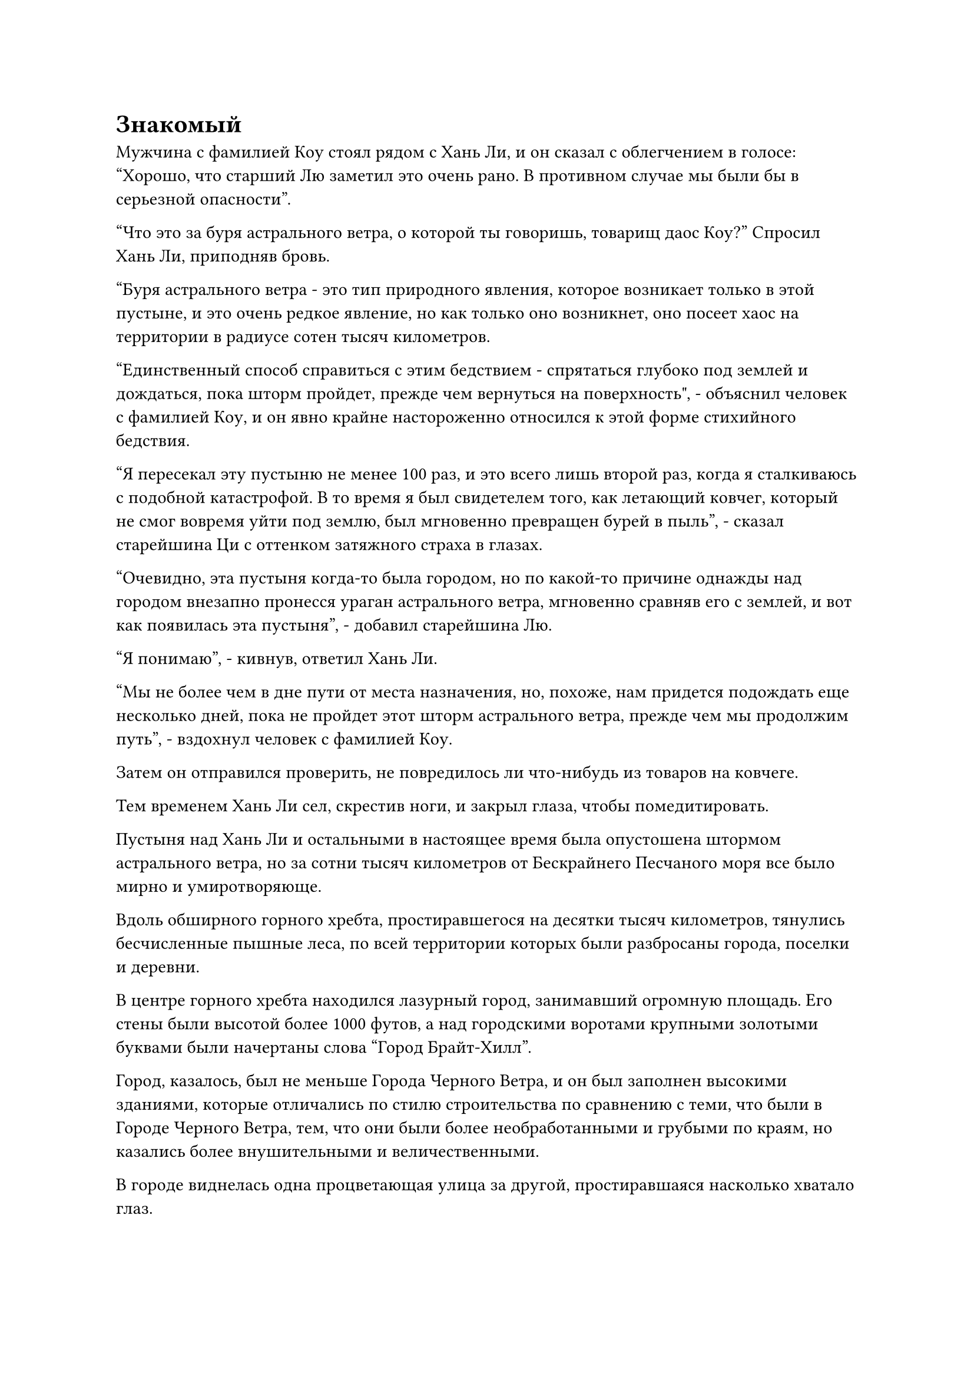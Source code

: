 = Знакомый

Мужчина с фамилией Коу стоял рядом с Хань Ли, и он сказал с облегчением в голосе: "Хорошо, что старший Лю заметил это очень рано. В противном случае мы были бы в серьезной опасности".

"Что это за буря астрального ветра, о которой ты говоришь, товарищ даос Коу?" Спросил Хань Ли, приподняв бровь.

"Буря астрального ветра - это тип природного явления, которое возникает только в этой пустыне, и это очень редкое явление, но как только оно возникнет, оно посеет хаос на территории в радиусе сотен тысяч километров.

“Единственный способ справиться с этим бедствием - спрятаться глубоко под землей и дождаться, пока шторм пройдет, прежде чем вернуться на поверхность", - объяснил человек с фамилией Коу, и он явно крайне настороженно относился к этой форме стихийного бедствия.

"Я пересекал эту пустыню не менее 100 раз, и это всего лишь второй раз, когда я сталкиваюсь с подобной катастрофой. В то время я был свидетелем того, как летающий ковчег, который не смог вовремя уйти под землю, был мгновенно превращен бурей в пыль", - сказал старейшина Ци с оттенком затяжного страха в глазах.

"Очевидно, эта пустыня когда-то была городом, но по какой-то причине однажды над городом внезапно пронесся ураган астрального ветра, мгновенно сравняв его с землей, и вот как появилась эта пустыня", - добавил старейшина Лю.

"Я понимаю", - кивнув, ответил Хань Ли.

"Мы не более чем в дне пути от места назначения, но, похоже, нам придется подождать еще несколько дней, пока не пройдет этот шторм астрального ветра, прежде чем мы продолжим путь", - вздохнул человек с фамилией Коу.

Затем он отправился проверить, не повредилось ли что-нибудь из товаров на ковчеге.

Тем временем Хань Ли сел, скрестив ноги, и закрыл глаза, чтобы помедитировать.

Пустыня над Хань Ли и остальными в настоящее время была опустошена штормом астрального ветра, но за сотни тысяч километров от Бескрайнего Песчаного моря все было мирно и умиротворяюще.

Вдоль обширного горного хребта, простиравшегося на десятки тысяч километров, тянулись бесчисленные пышные леса, по всей территории которых были разбросаны города, поселки и деревни.

В центре горного хребта находился лазурный город, занимавший огромную площадь. Его стены были высотой более 1000 футов, а над городскими воротами крупными золотыми буквами были начертаны слова "Город Брайт-Хилл".

Город, казалось, был не меньше Города Черного Ветра, и он был заполнен высокими зданиями, которые отличались по стилю строительства по сравнению с теми, что были в Городе Черного Ветра, тем, что они были более необработанными и грубыми по краям, но казались более внушительными и величественными.

В городе виднелась одна процветающая улица за другой, простиравшаяся насколько хватало глаз.

В центре Брайт-Хилл-Сити находилась массивная белая пагода, выделявшаяся как особенно привлекательная достопримечательность, даже по сравнению со всеми высокими зданиями вокруг нее.

Именно здесь располагались системы телепортации в городе, и люди регулярно входили в здание и выходили из него, представляя собой оживленное и шумное зрелище.

Прямо в этот момент две фигуры бок о бок вышли из входа в гигантскую пагоду.

Один из них был пожилым мужчиной с копной седых волос и белой бородой. На нем был пятицветный парчовый халат, и, несмотря на свой явно преклонный возраст, он выглядел очень бодрым.

Рядом с ним стоял красивый молодой человек в облегающем черном одеянии с холодным выражением глаз.

"Брат Фанг, если я правильно помню, на протяжении всего твоего путешествия больше не будет никаких систем телепортации. Вдобавок ко всему, море Черного Ветра расположено в самом западном регионе континента, и я слышал, что это очень труднодоступное место", - сказал пожилой мужчина в парчовом одеянии.

"Учитывая, сколько времени прошло, мы даже не знаем, находится ли он все еще в море Черного Ветра. В качестве меры предосторожности я вынужден побеспокоить вас, чтобы вы еще раз проверили его местоположение", - сказал Фан Пан, взглянув на небо.

"Очень хорошо".

Пожилой мужчина в парчовом одеянии кивнул в ответ, затем перевернул руку, чтобы достать сокровище на тарелке. Он свел указательный и средний пальцы вместе, прежде чем направить их прямо на тарелку, затем начал произносить заклинание.

Как только он это сделал, тарелка начала излучать ослепительный золотистый свет, и пятнышко мерцающего малинового света появилось очень близко к центру тарелки, к большому удивлению пожилого человека.

"Он уже покинул море Черного Ветра?" - Спросил Фан Пан, явно уже ожидая такого исхода.

"Не только это, но в настоящее время он находится очень близко к этому городу", - ответил пожилой мужчина в парчовом одеянии с недоверчивым выражением лица.

Фан Пан слегка запнулся, услышав это, затем спросил: "О? Он находится к западу от нас?"

"Это верно, но по какой-то причине он, кажется, остановился", - ответил пожилой мужчина в парчовом одеянии с озадаченным выражением лица.

"Пойдем со мной", - сказал Фан Пан, вылетая из города в виде полосы света, и пожилой мужчина поспешно последовал за ним.

Некоторое время спустя они вдвоем появились на вершине высокой горы в нескольких сотнях километров от города, наблюдая за штормом астрального ветра, который опустошал ландшафт далеко на западе.

"Похоже, он укрывается от какого-то стихийного бедствия. Больше нет необходимости ждать, давайте отправимся прямо к нему", - сказал Фан Пан.

Пожилой мужчина в парчовом одеянии слегка нахмурил брови, услышав это. "Мы уже так долго следили за ним, к чему такая спешка сейчас? Учитывая его текущее местоположение, его следующим пунктом назначения наверняка будет Брайт-Хилл-Сити, так почему бы нам не подготовиться здесь и не устроить ему засаду, как только он прибудет?"

"Вы можете подождать здесь, если хотите, но я не собираюсь ждать ни минутой дольше!" - Заявил Фан Пан, резко спрыгивая с вершины горы, а затем мгновенно исчез вдали.

Пожилой мужчина в парчовом одеянии покачал головой, испустив слабый вздох, а затем тоже исчез с места во вспышке пятицветного света.

……

Между тем.

 Внутри подземной пещеры был отчетливо слышен звук воющего ветра, доносящийся сверху, и все, включая Хань Ли, сидели с закрытыми глазами в молчаливой медитации.

 Внезапно его брови резко нахмурились, а глаза резко распахнулись.

 Только что эссенция крови в его теле внезапно пришла в крайнее возбуждение, бешено циркулируя по венам, до такой степени, что он почувствовал неестественный жар, струящийся по венам.

 Что-то приближается ко мне? 

 Сильное чувство беспокойства поднялось в его сердце.

 После минутного размышления он мгновенно поднялся на ноги, и все вокруг него были поражены этим внезапным движением, поскольку они также открыли глаза, чтобы наблюдать за ним с настороженным выражением лица.

 Он не обратил внимания на реакцию окружающих, когда внезапно исчез с места во вспышке лазурного света.

 У других людей, находившихся вместе с ним в подземной пещере, даже не было возможности что-либо сказать, и они могли только недоуменно переглядываться друг с другом.

 После того, как он вылетел из подземной пещеры, яростные астральные ветры устремились к нему со всех сторон, подобно бесчисленным острым лезвиям.

 Все тело Хань Ли было окутано слоем лазурного света, но этого все равно было недостаточно, чтобы предотвратить попадание крупного песка в его лицо.

 Его глаза слегка сузились, когда он повернулся в определенном направлении, а затем начал лететь сквозь астральные ветры в виде полосы лазурного света.

 Во время сильного шторма видимость была практически нулевой, и хотя Хань Ли было не очень трудно пробираться сквозь шторм, его скорость была значительно ограничена, так что он не смог уйти очень далеко, даже пролетев целый час.

 Как раз в тот момент, когда он собирался разогнаться до полной скорости и одним махом вылететь из зоны, охваченной бурей, он внезапно обнаружил две мощные ауры, появившиеся в нескольких тысячах футов от него без какого-либо предупреждения.

 Он немедленно остановился и обвел взглядом окрестности, в которых обнаружил пару неясных гуманоидных фигур, расположенных в буре справа от него.

 Только после того, как они вдвоем пролетели еще несколько сотен футов, Хань Ли постепенно стал отчетливо видеть их, обнаружив, что это молодой человек в черном и пожилой мужчина в парчовом одеянии.

 Каждый из них был окутан световым барьером, который сдерживал бурю, и кружащийся песок смог оставить лишь несколько слабых белых следов на световых барьерах.

 Хань Ли бросил быстрый взгляд на две фигуры, и его сердце слегка сжалось, когда он спросил: "Почему вы встаете у меня на пути, товарищи даосы?"

 Оба они были средне-настоящими Бессмертными культиваторами, и было ясно, что они подошли к нему не с дружескими намерениями.

 Более того, по какой-то причине эти двое показались ему смутно знакомыми, но он не мог вспомнить, где видел их раньше, как ни старался.

 Пожилой мужчина в парчовом одеянии был совершенно ошеломлен этим вопросом и с озадаченным выражением лица повернулся к молодому человеку в черном.

 Однако взгляд последнего по-прежнему был прикован к Хань Ли, когда он холодно хмыкнул: "Ты думаешь, что сможешь одурачить нас своей маскировкой, Хань Ли?"

 Хань Ли был весьма встревожен тем фактом, что к нему обращались непосредственно по имени, и на его лице появилось мрачное выражение, когда он спросил: "Кто ты?"

 "Я не думаю, что он разыгрывает спектакль, брат Фан. Похоже, он действительно не знает, кто мы такие. Может быть, он потерял свои воспоминания?" спросил пожилой мужчина в парчовом одеянии, слегка нахмурив брови.

 "Кого волнует, разыгрывает он спектакль или нет? Нам просто нужно будет убить его, затем покопаться в его душе, и все станет ясно", - холодным голосом ответил Фан Пан.

 Как только его голос затих, он внезапно исчез с места во вспышке черного света.

 Все, что увидел Хань Ли, было размытое пятно, промелькнувшее перед его глазами, прежде чем молодой человек снова появился прямо перед ним, и он замахнулся длинной черной саблей.

 Хань Ли поспешно поднял кулак, чтобы отразить удар сабли, но внезапно Фан Пань снова исчез.

 В результате кулак Хань Ли ударил только по пустому воздуху, заставив пространство впереди сильно содрогнуться, когда он, спотыкаясь, двинулся вперед по инерции.

 Сразу же после этого он краем глаза заметил полосу черного света, и руны на лезвии черной сабли начали вспыхивать, когда она ударила его снизу под чрезвычайно неудобным углом.

 Ему было слишком поздно уклоняться от атаки, поэтому он мог принять ее только в лоб, и слой золотистых чешуек немедленно появился на его коже, рядом с его Истинной Крайней мембраной.

 Раздался громкий лязг, когда Хань Ли пролетел по воздуху несколько тысяч футов, оставляя за собой кровавый след.

 После того, как он взял себя в руки, на его лице появилось мрачное выражение. Ничем не примечательный на вид удар, нанесенный молодым человеком в черном, сумел пробить как его Истинную Крайнюю мембрану, так и золотую чешую.

 После этого удар выдохся и не смог причинить никакого существенного вреда, но Хань Ли все еще был весьма встревожен его силой.

 Однако молодой человек в черном слегка нахмурил брови, увидев это, что указывало на то, что он был недоволен исходом этой атаки.

 Что касается пожилого мужчины в парчовом одеянии, он не принимал непосредственного участия в битве. Вместо этого он держал в одной руке круглую массивную пластину, в то время как указательным пальцем другой руки непрерывно водил по воздуху, как будто что-то записывал.

 Кроме того, серия треугольных желтых флажков непрерывно вылетала из его рукава, прежде чем раствориться в воздухе.

 Взгляд Хань Ли на мгновение скользнул по двум нападавшим, прежде чем в его руке во вспышке белого света появился белый длинный меч.

 Молодой человек в черном сделал шаг вперед, немедленно пролетев почти 1000 футов по воздуху, оставляя за собой шлейф остаточных изображений, когда он снова набросился на Хань Ли со своей саблей.

 Хань Ли поднял руку, чтобы блокировать атаку, умудрившись удержать саблю на расстоянии, но прежде чем у него появился шанс сделать что-либо еще, перед его глазами внезапно развернулся поразительный поворот событий.

 Остаточные изображения, оставленные Фан Панем, все еще витали в воздухе, и один из них внезапно выскочил вперед во вспышке черного света, размахивая точно такой же черной саблей, которой он ударил Хань Ли в живот.

 Эта вторая фигура была идентична по внешнему виду Фан Паню, и от нее также исходила аура средней ступени Бессмертия!

 #pagebreak()